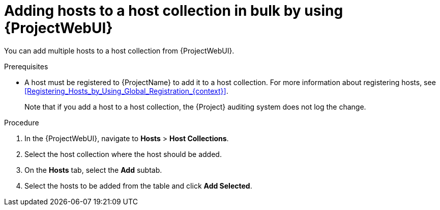 :_mod-docs-content-type: PROCEDURE

[id="adding-hosts-to-a-host-collection-in-bulk-by-using-web-ui"]
= Adding hosts to a host collection in bulk by using {ProjectWebUI}

[role="_abstract"]
You can add multiple hosts to a host collection from {ProjectWebUI}.

.Prerequisites
* A host must be registered to {ProjectName} to add it to a host collection.
For more information about registering hosts, see xref:Registering_Hosts_by_Using_Global_Registration_{context}[].
+
Note that if you add a host to a host collection, the {Project} auditing system does not log the change.

.Procedure
. In the {ProjectWebUI}, navigate to *Hosts* > *Host Collections*.
. Select the host collection where the host should be added.
. On the *Hosts* tab, select the *Add* subtab.
. Select the hosts to be added from the table and click *Add Selected*.
